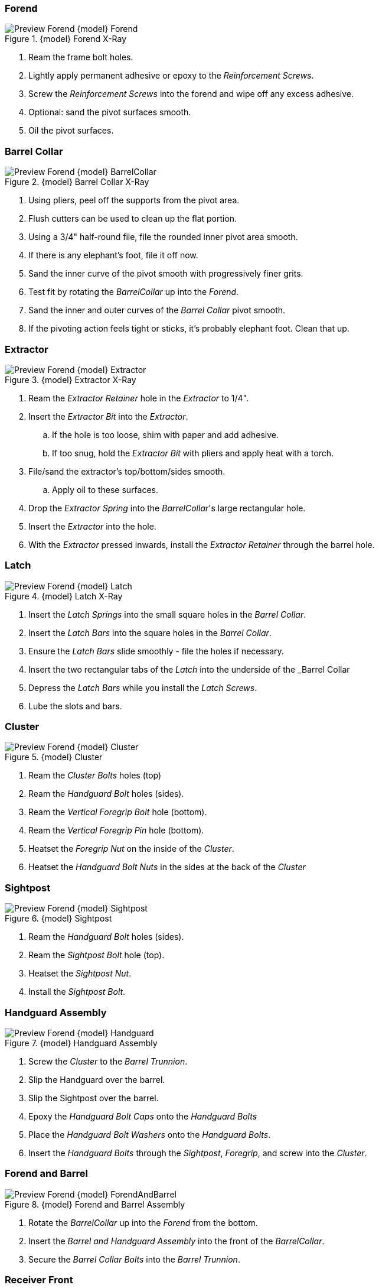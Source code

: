 <<<
=== Forend
.{model} Forend X-Ray
image::../.views/Preview_Forend_{model}_Forend.png[]

. Ream the frame bolt holes.
. Lightly apply permanent adhesive or epoxy to the _Reinforcement Screws_.
. Screw the _Reinforcement Screws_ into the forend and wipe off any excess adhesive.
. Optional: sand the pivot surfaces smooth.
. Oil the pivot surfaces.

<<<
=== Barrel Collar
.{model} Barrel Collar X-Ray
image::../.views/Preview_Forend_{model}_BarrelCollar.png[]

. Using pliers, peel off the supports from the pivot area.
. Flush cutters can be used to clean up the flat portion.
. Using a 3/4" half-round file, file the rounded inner pivot area smooth.
. If there is any elephant's foot, file it off now.
. Sand the inner curve of the pivot smooth with progressively finer grits.
. Test fit by rotating the _BarrelCollar_ up into the _Forend_.
. Sand the inner and outer curves of the _Barrel Collar_ pivot smooth.
. If the pivoting action feels tight or sticks, it's probably elephant foot. Clean that up.

<<<
=== Extractor
.{model} Extractor X-Ray
image::../.views/Preview_Forend_{model}_Extractor.png[]

. Ream the _Extractor Retainer_ hole in the _Extractor_ to 1/4".
. Insert the _Extractor Bit_ into the _Extractor_.
.. If the hole is too loose, shim with paper and add adhesive.
.. If too snug, hold the _Extractor Bit_ with pliers and apply heat with a torch.
. File/sand the extractor's top/bottom/sides smooth.
.. Apply oil to these surfaces.
. Drop the _Extractor Spring_ into the _BarrelCollar_'s large rectangular hole.
. Insert the _Extractor_ into the hole.
. With the _Extractor_ pressed inwards, install the _Extractor Retainer_ through the barrel hole.

<<<
=== Latch
.{model} Latch X-Ray
image::../.views/Preview_Forend_{model}_Latch.png[]

. Insert the _Latch Springs_ into the small square holes in the _Barrel Collar_.
. Insert the _Latch Bars_ into the square holes in the _Barrel Collar_.
. Ensure the _Latch Bars_ slide smoothly - file the holes if necessary.
. Insert the two rectangular tabs of the _Latch_ into the underside of the _Barrel Collar
. Depress the _Latch Bars_ while you install the _Latch Screws_.
. Lube the slots and bars.

<<<
=== Cluster
.{model} Cluster
image::../.views/Preview_Forend_{model}_Cluster.png[]

. Ream the _Cluster Bolts_ holes (top)
. Ream the _Handguard Bolt_ holes (sides).
. Ream the _Vertical Foregrip Bolt_ hole (bottom).
. Ream the _Vertical Foregrip Pin_ hole (bottom).
. Heatset the _Foregrip Nut_ on the inside of the _Cluster_.
. Heatset the _Handguard Bolt Nuts_ in the sides at the back of the _Cluster_

<<<
=== Sightpost

.{model} Sightpost
image::../.views/Preview_Forend_{model}_Sightpost.png[]

. Ream the _Handguard Bolt_ holes (sides).
. Ream the _Sightpost Bolt_ hole (top).
. Heatset the _Sightpost Nut_.
. Install the _Sightpost Bolt_.

<<<
=== Handguard Assembly

.{model} Handguard Assembly
image::../.views/Preview_Forend_{model}_Handguard.png[]

. Screw the _Cluster_ to the _Barrel Trunnion_.
. Slip the Handguard over the barrel.
. Slip the Sightpost over the barrel.
. Epoxy the _Handguard Bolt Caps_ onto the _Handguard Bolts_
. Place the _Handguard Bolt Washers_ onto the _Handguard Bolts_.
. Insert the _Handguard Bolts_ through the _Sightpost_, _Foregrip_, and screw into the _Cluster_.

<<<
=== Forend and Barrel

.{model} Forend and Barrel Assembly
image::../.views/Preview_Forend_{model}_ForendAndBarrel.png[]

. Rotate the _BarrelCollar_ up into the _Forend_ from the bottom.
. Insert the _Barrel and Handguard Assembly_ into the front of the _BarrelCollar_.
. Secure the _Barrel Collar Bolts_ into the _Barrel Trunnion_.

<<<
=== Receiver Front

.{model} Receiver Front
image::../.views/Preview_Forend_{model}_ReceiverFront.png[]

. Ream the _Frame Bolt_ holes.
. Ensure the _Latch Rods_ can pass freely through the square holes in the _ReceiverFront_.
.. File them out to fit if there are any fitment problems, particularly Elephant's Foot.
. Ream the holes in the _ReceiverFront_.
. Insert the _Recoil Plate_ into the _ReceiverFront_.
. Install the _Recoil Plate Bolts_ from the rear of the _ReceiverFront_.

.Firing Pin Housing
image::../.views/XRay_FiringPinHousing_NoDisconnector.png[]

. Remove the _Disconnector_, pin, and spring if installed. They are not used in the {model}.
. Install the _Firing Pin_ into the _FiringPinHousing_.
. Insert the _Firing Pin_ through the hole in the center hole of the _Recoil Plate_.
. While compressing the _Firing Pin Spring_, install the _Firing Pin Housing Bolts_ on either side.
.. The "bump" on the _FiringPinHousing_ should be oriented upwards.

<<<
=== Final Assembly

.{model} Final Assembly
image::../.views/Preview_{model}.png[]

. Install the _ReceiverFront_ over the _Frame Bolts_, seat flush with the _Frame_.
. Install the _Forend_ over the _Frame Bolts_, seat flush with the _ReceiverFront_.
. Install the _Frame Bolt Nuts_ and tighten snugly. Do not over-tighten.

<<<
==== Dry Function Test
WARNING: DO NOT LOAD THE WEAPON

TIP: The {model} is fairly heavy, the weight helps absorb recoil.
You will find it helpful to have a sling installed.
I suggest something with quick disconnects.

TIP: When discharged, the firing pin protrudes from the recoil plate.
You must charge the hammer before breaking the action.
Failure to do so will make the action harder or impossible to break open.
It may also damage the firing pin.

. Pull the charging handle back, the trigger should pop forward.
.. Now you should only feel stiff spring pressure at the final 1/4" of the charging handle travel.
.. This indicates the hammer is captured by the sear.
. Release the charging handle, then move it to the full forward position.
. With your dominant hand on the lower, press forward on the latch with that hand's pointer finger.
.. You may have to move your grip slightly out of position if you have small hands.
.. The latch should slide freely forward and back with only spring pressure holding it back.
.. This will unlatch the barrel.
. Rock the barrel down to break the action open.
.. The extractor will exert some pressure against breaking open the action.
.. You should not have to fight it.
. With your dominant hand on the lower, and your non-dominant hand on the vertical foregrip, close the action swiftly.
.. The latch bars should lock into the receiver front, securing the action closed.
. Pull the trigger, this will allow the hammer to drop.

WARNING: If there is any indication the sear is not *securely* capturing the
hammer, *do not proceed*. This is a dangerous condition.

<<<
==== Live Fire Test

WARNING: Keep the weapon pointed downrange while loading and testing.

. Charge the hammer
. Break the action open.
. Load a birdshot cartridge.
. Close the action.
. Aim in a safe direction, know what is behind your target.
. Fire the weapon.
.. If the shell does not go off, keep it pointed in a safe direction.
. Eject the spent shell.
. Inspect the weapon for damage.
.. Ensure the barrel has not moved relative to the trunnion - they should be flush.
. Repeat 4 more times with birdshot.
. Repeat this process with 00 buckshot, then slugs.

<<<
== Troubleshooting
TODO

=== Latching

=== Headspace

=== Firing Pin